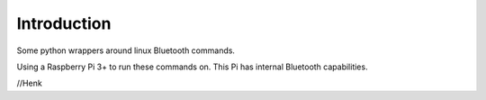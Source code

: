 Introduction
============

Some python wrappers around linux Bluetooth commands.

Using a Raspberry Pi 3+ to run these commands on.
This Pi has internal Bluetooth capabilities.

//Henk